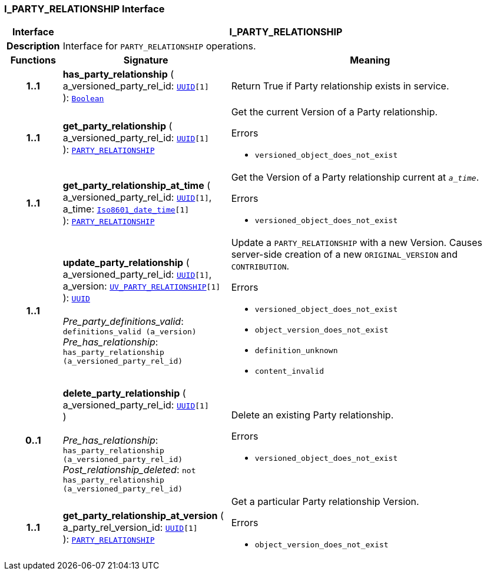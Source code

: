 === I_PARTY_RELATIONSHIP Interface

[cols="^1,3,5"]
|===
h|*Interface*
2+^h|*I_PARTY_RELATIONSHIP*

h|*Description*
2+a|Interface for `PARTY_RELATIONSHIP` operations.

h|*Functions*
^h|*Signature*
^h|*Meaning*

h|*1..1*
|*has_party_relationship* ( +
a_versioned_party_rel_id: `link:/releases/BASE/{base_release}/base_types.html#_uuid_class[UUID^][1]` +
): `link:/releases/BASE/{base_release}/foundation_types.html#_boolean_class[Boolean^]`
a|Return True if Party relationship exists in service.

h|*1..1*
|*get_party_relationship* ( +
a_versioned_party_rel_id: `link:/releases/BASE/{base_release}/base_types.html#_uuid_class[UUID^][1]` +
): `link:/releases/RM/{rm_release}/demographic.html#_party_relationship_class[PARTY_RELATIONSHIP^]`
a|Get the current Version of a Party relationship.




.Errors
* `versioned_object_does_not_exist`

h|*1..1*
|*get_party_relationship_at_time* ( +
a_versioned_party_rel_id: `link:/releases/BASE/{base_release}/base_types.html#_uuid_class[UUID^][1]`, +
a_time: `link:/releases/BASE/{base_release}/foundation_types.html#_iso8601_date_time_class[Iso8601_date_time^][1]` +
): `link:/releases/RM/{rm_release}/demographic.html#_party_relationship_class[PARTY_RELATIONSHIP^]`
a|Get the Version of a Party relationship current at `_a_time_`.




.Errors
* `versioned_object_does_not_exist`

h|*1..1*
|*update_party_relationship* ( +
a_versioned_party_rel_id: `link:/releases/BASE/{base_release}/base_types.html#_uuid_class[UUID^][1]`, +
a_version: `<<_uv_party_relationship_class,UV_PARTY_RELATIONSHIP>>[1]` +
): `link:/releases/BASE/{base_release}/base_types.html#_uuid_class[UUID^]` +
 +
__Pre_party_definitions_valid__: `definitions_valid (a_version)` +
__Pre_has_relationship__: `has_party_relationship (a_versioned_party_rel_id)`
a|Update a `PARTY_RELATIONSHIP` with a new Version. Causes server-side creation of a new `ORIGINAL_VERSION` and `CONTRIBUTION`.




.Errors
* `versioned_object_does_not_exist`
* `object_version_does_not_exist`
* `definition_unknown`
* `content_invalid`

h|*0..1*
|*delete_party_relationship* ( +
a_versioned_party_rel_id: `link:/releases/BASE/{base_release}/base_types.html#_uuid_class[UUID^][1]` +
) +
 +
__Pre_has_relationship__: `has_party_relationship (a_versioned_party_rel_id)` +
__Post_relationship_deleted__: `not has_party_relationship (a_versioned_party_rel_id)`
a|Delete an existing Party relationship.




.Errors
* `versioned_object_does_not_exist`

h|*1..1*
|*get_party_relationship_at_version* ( +
a_party_rel_version_id: `link:/releases/BASE/{base_release}/base_types.html#_uuid_class[UUID^][1]` +
): `link:/releases/RM/{rm_release}/demographic.html#_party_relationship_class[PARTY_RELATIONSHIP^]`
a|Get a particular Party relationship Version.




.Errors
* `object_version_does_not_exist`
|===
